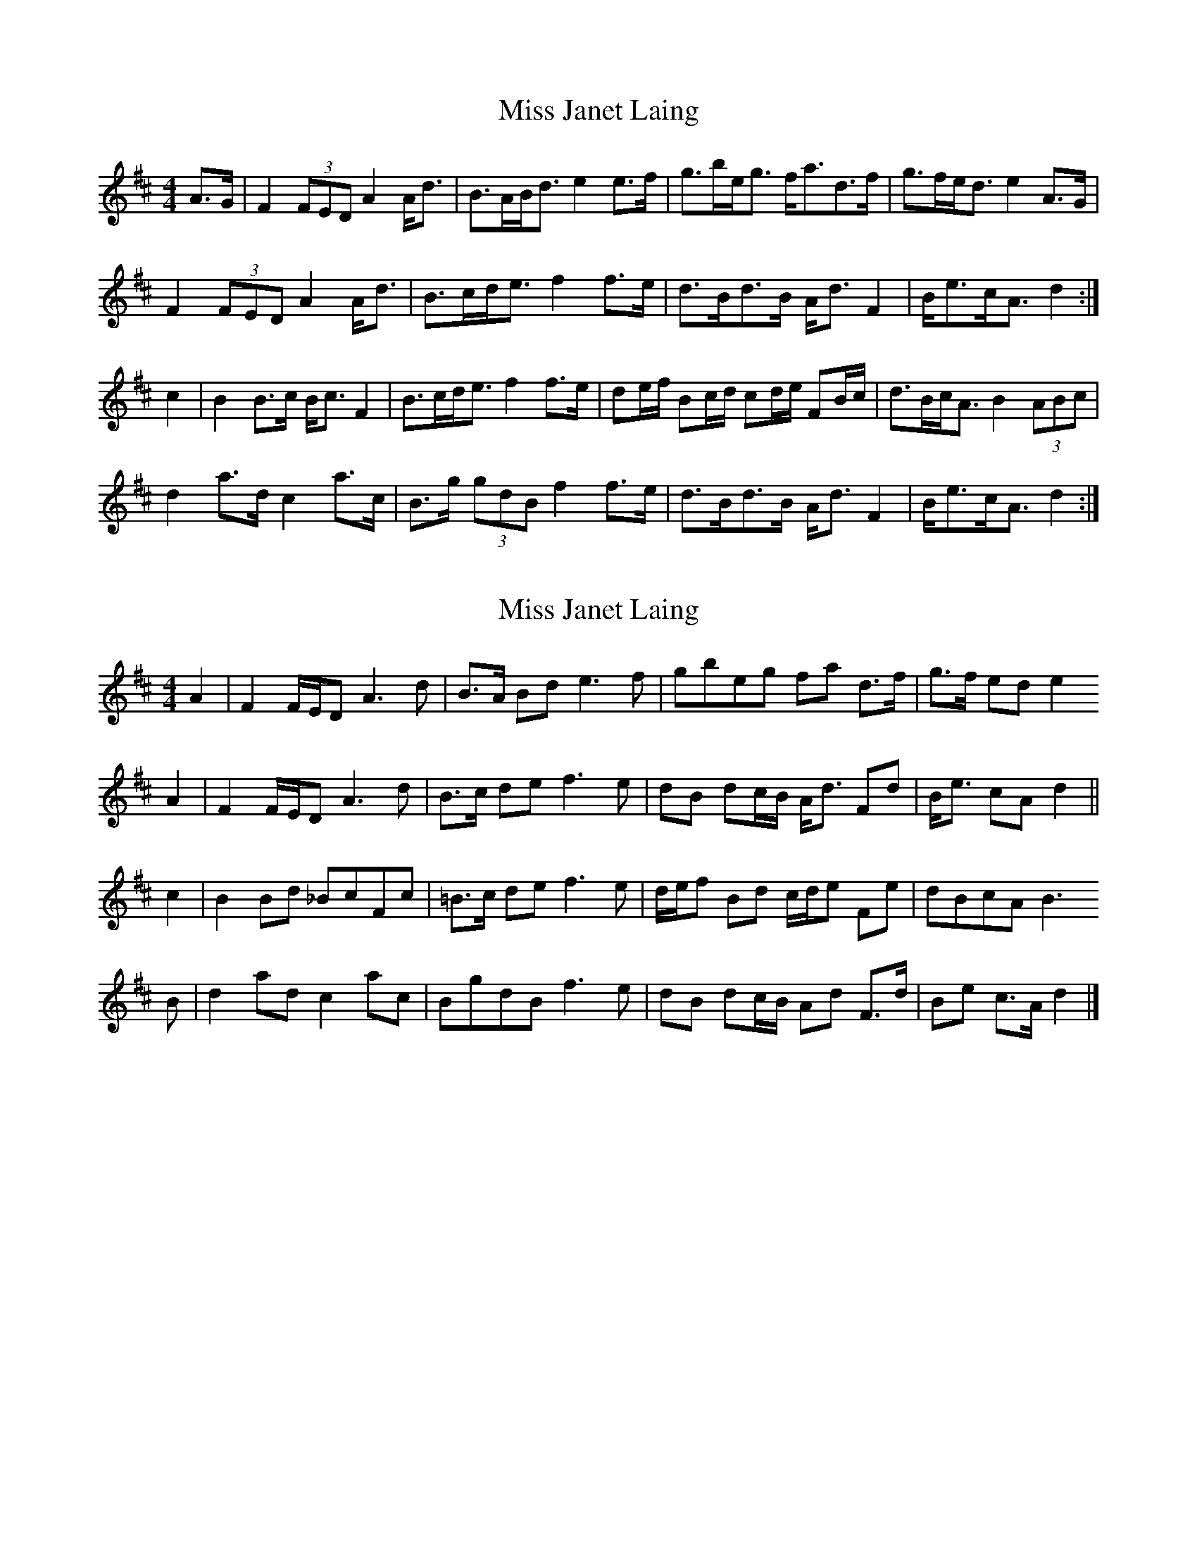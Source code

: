 X: 1
T: Miss Janet Laing
Z: slainte
S: https://thesession.org/tunes/6568#setting6568
R: strathspey
M: 4/4
L: 1/8
K: Dmaj
A>G|F2 (3FED A2 A<d|B>AB<d e2 e>f|g>be<g f<ad>f|g>fe<d e2 A>G|
F2 (3FED A2 A<d|B>cd<e f2 f>e|d>Bd>B A<d F2|B<ec<A d2:|
c2|B2B>c B<c F2|B>cd<e f2 f>e|de/f/ Bc/d/ cd/e/ FB/c/|d>Bc<A B2 (3ABc|
d2 a>d c2 a>c|B>g (3gdB f2 f>e|d>Bd>B A<d F2|B<ec<A d2:|
X: 2
T: Miss Janet Laing
Z: Nigel Gatherer
S: https://thesession.org/tunes/6568#setting25930
R: strathspey
M: 4/4
L: 1/8
K: Dmaj
A2 | F2 F/E/D A3 d | B>A Bd e3 f | gbeg fa d>f | g>f ed e2
A2 | F2 F/E/D A3 d | B>c de f3 e | dB dc/B/ A<d Fd | B<e cA d2 ||
c2 | B2 Bd _BcFc | =B>c de f3 e | d/e/f Bd c/d/e Fe | dBcA B3
B | d2 ad c2 ac | BgdB f3 e | dB dc/B/ Ad F>d | Be c>A d2 |]
